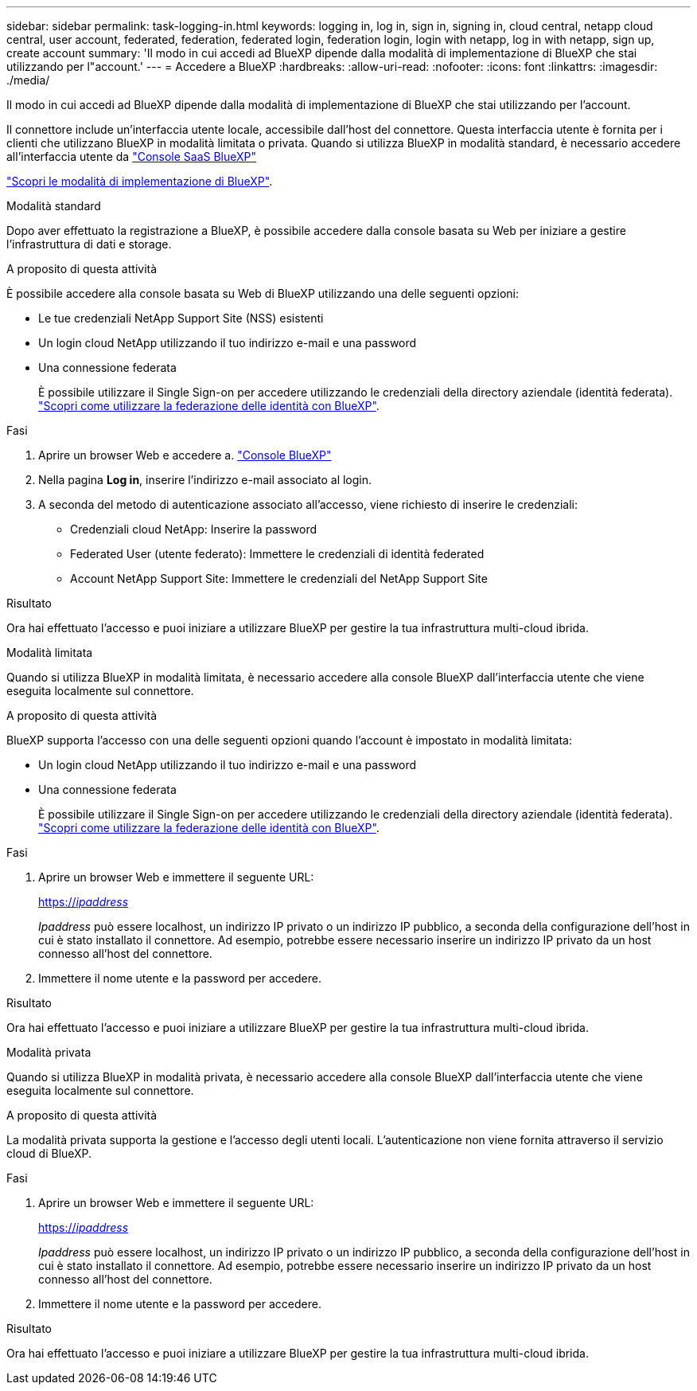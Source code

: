 ---
sidebar: sidebar 
permalink: task-logging-in.html 
keywords: logging in, log in, sign in, signing in, cloud central, netapp cloud central, user account, federated, federation, federated login, federation login, login with netapp, log in with netapp, sign up, create account 
summary: 'Il modo in cui accedi ad BlueXP dipende dalla modalità di implementazione di BlueXP che stai utilizzando per l"account.' 
---
= Accedere a BlueXP
:hardbreaks:
:allow-uri-read: 
:nofooter: 
:icons: font
:linkattrs: 
:imagesdir: ./media/


[role="lead"]
Il modo in cui accedi ad BlueXP dipende dalla modalità di implementazione di BlueXP che stai utilizzando per l'account.

Il connettore include un'interfaccia utente locale, accessibile dall'host del connettore. Questa interfaccia utente è fornita per i clienti che utilizzano BlueXP in modalità limitata o privata. Quando si utilizza BlueXP in modalità standard, è necessario accedere all'interfaccia utente da https://console.bluexp.netapp.com/["Console SaaS BlueXP"^]

link:concept-modes.html["Scopri le modalità di implementazione di BlueXP"].

[role="tabbed-block"]
====
.Modalità standard
--
Dopo aver effettuato la registrazione a BlueXP, è possibile accedere dalla console basata su Web per iniziare a gestire l'infrastruttura di dati e storage.

.A proposito di questa attività
È possibile accedere alla console basata su Web di BlueXP utilizzando una delle seguenti opzioni:

* Le tue credenziali NetApp Support Site (NSS) esistenti
* Un login cloud NetApp utilizzando il tuo indirizzo e-mail e una password
* Una connessione federata
+
È possibile utilizzare il Single Sign-on per accedere utilizzando le credenziali della directory aziendale (identità federata). link:concept-federation.html["Scopri come utilizzare la federazione delle identità con BlueXP"].



.Fasi
. Aprire un browser Web e accedere a. https://console.bluexp.netapp.com["Console BlueXP"^]
. Nella pagina *Log in*, inserire l'indirizzo e-mail associato al login.
. A seconda del metodo di autenticazione associato all'accesso, viene richiesto di inserire le credenziali:
+
** Credenziali cloud NetApp: Inserire la password
** Federated User (utente federato): Immettere le credenziali di identità federated
** Account NetApp Support Site: Immettere le credenziali del NetApp Support Site




.Risultato
Ora hai effettuato l'accesso e puoi iniziare a utilizzare BlueXP per gestire la tua infrastruttura multi-cloud ibrida.

--
.Modalità limitata
--
Quando si utilizza BlueXP in modalità limitata, è necessario accedere alla console BlueXP dall'interfaccia utente che viene eseguita localmente sul connettore.

.A proposito di questa attività
BlueXP supporta l'accesso con una delle seguenti opzioni quando l'account è impostato in modalità limitata:

* Un login cloud NetApp utilizzando il tuo indirizzo e-mail e una password
* Una connessione federata
+
È possibile utilizzare il Single Sign-on per accedere utilizzando le credenziali della directory aziendale (identità federata). link:concept-federation.html["Scopri come utilizzare la federazione delle identità con BlueXP"].



.Fasi
. Aprire un browser Web e immettere il seguente URL:
+
https://_ipaddress_[]

+
_Ipaddress_ può essere localhost, un indirizzo IP privato o un indirizzo IP pubblico, a seconda della configurazione dell'host in cui è stato installato il connettore. Ad esempio, potrebbe essere necessario inserire un indirizzo IP privato da un host connesso all'host del connettore.

. Immettere il nome utente e la password per accedere.


.Risultato
Ora hai effettuato l'accesso e puoi iniziare a utilizzare BlueXP per gestire la tua infrastruttura multi-cloud ibrida.

--
.Modalità privata
--
Quando si utilizza BlueXP in modalità privata, è necessario accedere alla console BlueXP dall'interfaccia utente che viene eseguita localmente sul connettore.

.A proposito di questa attività
La modalità privata supporta la gestione e l'accesso degli utenti locali. L'autenticazione non viene fornita attraverso il servizio cloud di BlueXP.

.Fasi
. Aprire un browser Web e immettere il seguente URL:
+
https://_ipaddress_[]

+
_Ipaddress_ può essere localhost, un indirizzo IP privato o un indirizzo IP pubblico, a seconda della configurazione dell'host in cui è stato installato il connettore. Ad esempio, potrebbe essere necessario inserire un indirizzo IP privato da un host connesso all'host del connettore.

. Immettere il nome utente e la password per accedere.


.Risultato
Ora hai effettuato l'accesso e puoi iniziare a utilizzare BlueXP per gestire la tua infrastruttura multi-cloud ibrida.

--
====